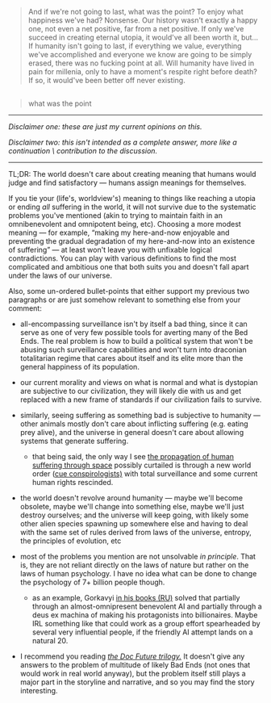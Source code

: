:PROPERTIES:
:Author: OutOfNiceUsernames
:Score: 8
:DateUnix: 1497044252.0
:DateShort: 2017-Jun-10
:END:

#+begin_quote
  And if we're not going to last, what was the point? To enjoy what happiness we've had? Nonsense. Our history wasn't exactly a happy one, not even a net positive, far from a net positive. If only we've succeed in creating eternal utopia, it would've all been worth it, but... If humanity isn't going to last, if everything we value, everything we've accomplished and everyone we know are going to be simply erased, there was no fucking point at all. Will humanity have lived in pain for millenia, only to have a moment's respite right before death? If so, it would've been better off never existing.
#+end_quote

** 
   :PROPERTIES:
   :CUSTOM_ID: section
   :END:

#+begin_quote
  what was the point
#+end_quote

--------------

/Disclaimer one: these are just my current opinions on this./

/Disclaimer two: this isn't intended as a complete answer, more like a continuation \ contribution to the discussion./

--------------

TL;DR: The world doesn't care about creating meaning that humans would judge and find satisfactory --- humans assign meanings for themselves.

If you tie your (life's, worldview's) meaning to things like reaching a utopia or ending /all/ suffering in the world, it will not survive due to the systematic problems you've mentioned (akin to trying to maintain faith in an omnibenevolent and omnipotent being, etc). Choosing a more modest meaning --- for example, “making my here-and-now enjoyable and preventing the gradual degradation of my here-and-now into an existence of suffering” --- at least won't leave you with unfixable logical contradictions. You can play with various definitions to find the most complicated and ambitious one that both suits you and doesn't fall apart under the laws of our universe.

Also, some un-ordered bullet-points that either support my previous two paragraphs or are just somehow relevant to something else from your comment:

- all-encompassing surveillance isn't by itself a bad thing, since it can serve as one of very few possible tools for averting many of the Bed Ends. The real problem is how to build a political system that won't be abusing such surveillance capabilities and won't turn into draconian totalitarian regime that cares about itself and its elite more than the general happiness of its population.
- our current morality and views on what is normal and what is dystopian are subjective to our civilization, they will likely die with us and get replaced with a new frame of standards if our civilization fails to survive.
- similarly, seeing suffering as something bad is subjective to humanity --- other animals mostly don't care about inflicting suffering (e.g. eating prey alive), and the universe in general doesn't care about allowing systems that generate suffering.

  - that being said, the only way I see [[https://en.wikipedia.org/wiki/Citizen_of_the_Galaxy][the propagation of human suffering through space]] possibly curtailed is through a new world order ([[https://www.youtube.com/watch?v=bW7Op86ox9g][cue conspirologists)]] with total surveillance and some current human rights rescinded.

- the world doesn't revolve around humanity --- maybe we'll become obsolete, maybe we'll change into something else, maybe we'll just destroy ourselves; and the universe will keep going, with likely some other alien species spawning up somewhere else and having to deal with the same set of rules derived from laws of the universe, entropy, the principles of evolution, etc
- most of the problems you mention are not unsolvable /in principle/. That is, they are not reliant directly on the laws of nature but rather on the laws of human psychology. I have no idea what can be done to change the psychology of 7+ billion people though.

  - as an example, Gorkavyi [[https://www.goodreads.com/author/show/3494893][in his books (RU)]] solved that partially through an almost-omnipresent benevolent AI and partially through a deus ex machina of making his protagonists into billionaires. Maybe IRL something like that could work as a group effort spearheaded by several very influential people, if the friendly AI attempt lands on a natural 20.\\

- I recommend you reading [[http://tvtropes.org/pmwiki/pmwiki.php/Sandbox/DocFuture][/the Doc Future trilogy./]] It doesn't give any answers to the problem of multitude of likely Bad Ends (not ones that would work in real world anyway), but the problem itself still plays a major part in the storyline and narrative, and so you may find the story interesting.